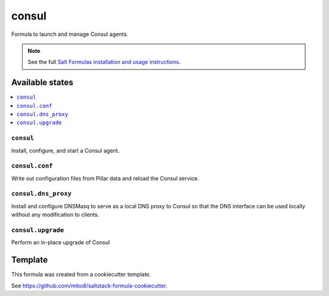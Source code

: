 ======
consul
======

Formula to launch and manage Consul agents.

.. note::

    See the full `Salt Formulas installation and usage instructions
    <http://docs.saltstack.com/en/latest/topics/development/conventions/formulas.html>`_.


Available states
================

.. contents::
    :local:

``consul``
----------

Install, configure, and start a Consul agent.

``consul.conf``
---------------

Write out configuration files from Pillar data and reload the Consul service.

``consul.dns_proxy``
--------------------

Install and configure DNSMasq to serve as a local DNS proxy to Consul so that the DNS interface can be used locally without any modification to clients.

``consul.upgrade``
------------------

Perform an in-place upgrade of Consul

Template
========

This formula was created from a cookiecutter template.

See https://github.com/mitodl/saltstack-formula-cookiecutter.
